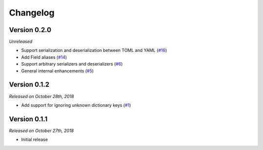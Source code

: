 Changelog
=========

Version 0.2.0
-------------

*Unreleased*

- Support serialization and deserialization between TOML and YAML (`#16`_)
- Add Field aliases (`#14`_)
- Support arbitrary serializers and deserializers (`#6`_)
- General internal enhancements (`#5`_)

.. _#16: https://github.com/rossmacarthur/serde/pull/16
.. _#14: https://github.com/rossmacarthur/serde/pull/14
.. _#6: https://github.com/rossmacarthur/serde/pull/6
.. _#5: https://github.com/rossmacarthur/serde/pull/5

Version 0.1.2
-------------

*Released on October 28th, 2018*

- Add support for ignoring unknown dictionary keys (`#1`_)

.. _#1: https://github.com/rossmacarthur/serde/pull/1

Version 0.1.1
-------------

*Released on October 27th, 2018*

- Initial release
